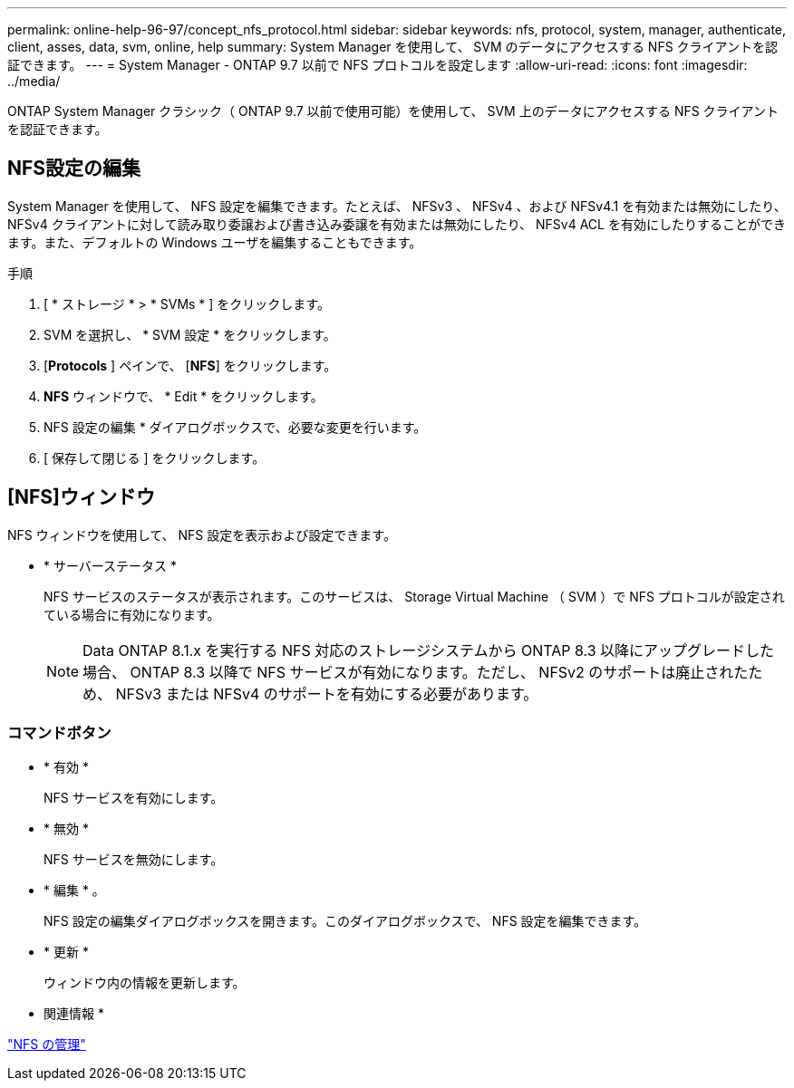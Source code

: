 ---
permalink: online-help-96-97/concept_nfs_protocol.html 
sidebar: sidebar 
keywords: nfs, protocol, system, manager, authenticate, client, asses, data, svm, online, help 
summary: System Manager を使用して、 SVM のデータにアクセスする NFS クライアントを認証できます。 
---
= System Manager - ONTAP 9.7 以前で NFS プロトコルを設定します
:allow-uri-read: 
:icons: font
:imagesdir: ../media/


[role="lead"]
ONTAP System Manager クラシック（ ONTAP 9.7 以前で使用可能）を使用して、 SVM 上のデータにアクセスする NFS クライアントを認証できます。



== NFS設定の編集

System Manager を使用して、 NFS 設定を編集できます。たとえば、 NFSv3 、 NFSv4 、および NFSv4.1 を有効または無効にしたり、 NFSv4 クライアントに対して読み取り委譲および書き込み委譲を有効または無効にしたり、 NFSv4 ACL を有効にしたりすることができます。また、デフォルトの Windows ユーザを編集することもできます。

.手順
. [ * ストレージ * > * SVMs * ] をクリックします。
. SVM を選択し、 * SVM 設定 * をクリックします。
. [*Protocols* ] ペインで、 [*NFS*] をクリックします。
. *NFS* ウィンドウで、 * Edit * をクリックします。
. NFS 設定の編集 * ダイアログボックスで、必要な変更を行います。
. [ 保存して閉じる ] をクリックします。




== [NFS]ウィンドウ

NFS ウィンドウを使用して、 NFS 設定を表示および設定できます。

* * サーバーステータス *
+
NFS サービスのステータスが表示されます。このサービスは、 Storage Virtual Machine （ SVM ）で NFS プロトコルが設定されている場合に有効になります。

+
[NOTE]
====
Data ONTAP 8.1.x を実行する NFS 対応のストレージシステムから ONTAP 8.3 以降にアップグレードした場合、 ONTAP 8.3 以降で NFS サービスが有効になります。ただし、 NFSv2 のサポートは廃止されたため、 NFSv3 または NFSv4 のサポートを有効にする必要があります。

====




=== コマンドボタン

* * 有効 *
+
NFS サービスを有効にします。

* * 無効 *
+
NFS サービスを無効にします。

* * 編集 * 。
+
NFS 設定の編集ダイアログボックスを開きます。このダイアログボックスで、 NFS 設定を編集できます。

* * 更新 *
+
ウィンドウ内の情報を更新します。



* 関連情報 *

https://docs.netapp.com/us-en/ontap/nfs-admin/index.html["NFS の管理"^]
